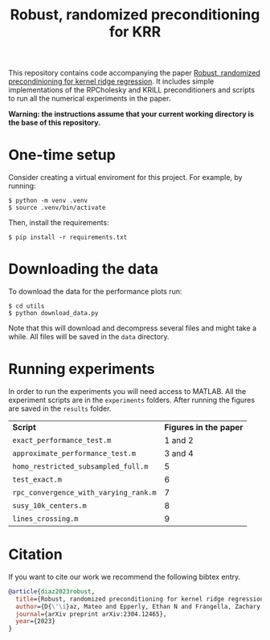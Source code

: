 #+html: <p align="center">
#+html:  <img src=".github/assets/krill.png" width="300"/>
#+html: </p>
#+END_EXPORT

#+TITLE: Robust, randomized preconditioning for KRR


This repository contains code accompanying the paper [[https://arxiv.org/abs/2304.12465][Robust, randomized precondinioning for kernel ridge regression]]. It includes simple implementations of the RPCholesky and KRILL preconditioners and scripts to run all the numerical experiments in the paper.

*Warning: the instructions assume that your current working directory is the base of this repository.*

* One-time setup
Consider creating a virtual enviroment for this project. For example, by running:
#+begin_src shell
$ python -m venv .venv
$ source .venv/bin/activate
#+end_src

Then, install the requirements:
#+begin_src shell
$ pip install -r requirements.txt
#+end_src

* Downloading the data
To download the data for the performance plots run:
#+begin_src shell
$ cd utils
$ python download_data.py
#+end_src
Note that this will download and decompress several files and might take a while. All files will be saved in the =data= directory.

* Running experiments
In order to run the experiments you will need access to MATLAB. All the experiment scripts are in the =experiments= folders. After running the figures are saved in the =results= folder.

| *Script*                              | *Figures in the paper* |
| =exact_performance_test.m=            |              1 and 2 |
| =approximate_performance_test.m=      |              3 and 4 |
| =homo_restricted_subsampled_full.m=   |                    5 |
| =test_exact.m=                        |                    6 |
| =rpc_convergence_with_varying_rank.m= |                    7 |
| =susy_10k_centers.m=                  |                    8 |
| =lines_crossing.m=                    |                    9 |

* Citation

If you want to cite our work we recommend the following bibtex entry.
#+begin_src bibtex
@article{diaz2023robust,
  title={Robust, randomized preconditioning for kernel ridge regression},
  author={D{\'\i}az, Mateo and Epperly, Ethan N and Frangella, Zachary and Tropp, Joel A and Webber, Robert J},
  journal={arXiv preprint arXiv:2304.12465},
  year={2023}
}
#+end_src
